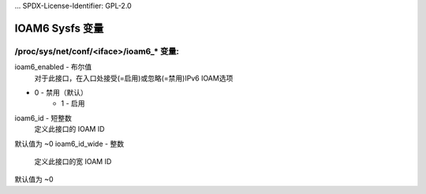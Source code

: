 ... SPDX-License-Identifier: GPL-2.0

=====================
IOAM6 Sysfs 变量
=====================


/proc/sys/net/conf/<iface>/ioam6_* 变量:
=============================================

ioam6_enabled - 布尔值
        对于此接口，在入口处接受(=启用)或忽略(=禁用)IPv6 IOAM选项
* 0 - 禁用（默认）
        * 1 - 启用

ioam6_id - 短整数
        定义此接口的 IOAM ID
默认值为 ~0
ioam6_id_wide - 整数
        定义此接口的宽 IOAM ID
默认值为 ~0
